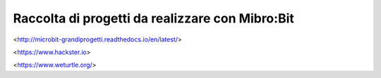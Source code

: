 Raccolta di progetti da realizzare con Mibro:Bit
=================================================

<http://microbit-grandiprogetti.readthedocs.io/en/latest/>

<https://www.hackster.io>

<https://www.weturtle.org/>
